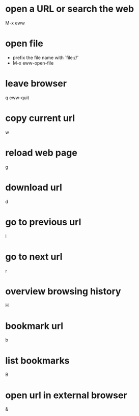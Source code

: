 * open a URL or search the web
M-x eww

* open file
- prefix the file name with `file://'
- M-x eww-open-file
 
* leave browser
q
eww-quit

* copy current url
w

* reload web page
g

* download url
d

* go to previous url
l

* go to next url
r

* overview browsing history
H

* bookmark url
b

* list bookmarks
B

* open url in external browser
&
